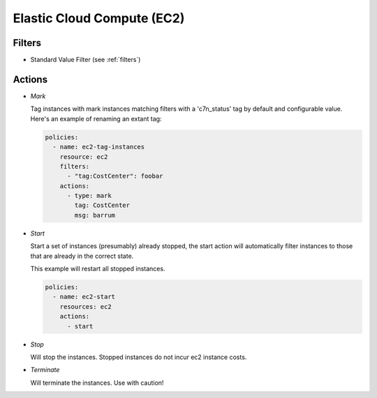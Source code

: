 .. _ec2:

Elastic Cloud Compute (EC2)
===========================


Filters
-------

- Standard Value Filter (see :ref:`filters`)


Actions
-------

- *Mark*

  Tag instances with mark instances matching filters with a 'c7n_status' tag by
  default and configurable value. Here's an example of renaming an extant tag:
  
  .. code-block:: yaml
  
     policies:
       - name: ec2-tag-instances
         resource: ec2
         filters:
           - "tag:CostCenter": foobar
         actions:
           - type: mark
             tag: CostCenter
             msg: barrum

- *Start*

  Start a set of instances (presumably) already stopped, the start action will automatically
  filter instances to those that are already in the correct state.
  
  This example will restart all stopped instances.
  
  .. code-block:: yaml
  
     policies:
       - name: ec2-start
         resources: ec2
         actions:
           - start

- *Stop*

  Will stop the instances. Stopped instances do not incur ec2 instance costs.

- *Terminate*

  Will terminate the instances. Use with caution!
